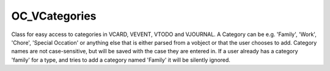 OC_VCategories
==============


Class for easy access to categories in VCARD, VEVENT, VTODO and VJOURNAL.
A Category can be e.g. 'Family', 'Work', 'Chore', 'Special Occation' or
anything else that is either parsed from a vobject or that the user chooses
to add.
Category names are not case-sensitive, but will be saved with the case they
are entered in. If a user already has a category 'family' for a type, and
tries to add a category named 'Family' it will be silently ignored.

.. php:namespace:: global
.. php:class:: OC_VCategories




  .. php:method:: __construct($type, $user=null, $defcategories=array())

    :param \\ $type: The type identifier e.g. 'contact' or 'event'.
    :param \\ $user: The user whos data the object will operate on. This  parameter should normally be omitted but to make an app able to  update categories for all users it is made possible to provide it.
    :param \\ $defcategories: An array of default categories to be used if none is stored.


    Constructor.


  .. php:staticmethod:: OC_VCategories::isEmpty($type, $user=null)

    :param \\ $type: The type identifier e.g. 'contact' or 'event'.
    :param \\ $user: The user whos categories will be checked. If not set current user will be used.


    Check if any categories are saved for this type and user.


  .. php:method:: categories($format=null)

    :param \\ $format: 


    Get the categories for a specific user.


  .. php:method:: idsForCategory($category)

    :param string|integer $category: Category id or name.


    Get the a list if items belonging to $category.
    Throws an exception if the category could not be found.


  .. php:method:: itemsForCategory($category, $tableinfo, $limit=null, $offset=null)

    :param string|integer $category: Category id or name.
    :param array $tableinfo: Array in the form {'tablename' => table, 'fields' => ['field1', 'field2']}
    :param int $limit: 
    :param int $offset: This generic method queries a table assuming that the idfield is called 'id' and the table name provided is inthe form '*PREFIX*table_name'.If the category name cannot be resolved an exception is thrown.TODO: Maybe add the getting permissions for objects?


    Get the a list if items belonging to $category.
    Throws an exception if the category could not be found.


  .. php:method:: hasCategory($name)

    :param \\ $name: The name to check for.


    Checks whether a category is already saved.


  .. php:method:: add($name)

    :param \\ $name: A string with a name of the category


    Add a new category.


  .. php:method:: addMulti($names, $sync=false, $id=null)

    :param \\ $names: A string with a name or an array of strings containingthe name(s) of the categor(y|ies) to add.
    :param \\ $sync: bool When true, save the categories
    :param \\ $id: int Optional object id to add to this|these categor(y|ies)


    Add a new category.


  .. php:method:: loadFromVObject($id, $vobject, $sync=false)

    :param mixed $id: 
    :param \\ $vobject: The instance of OC_VObject to load the categories from.
    :param mixed $sync: 


    Extracts categories from a vobject and add the ones not already present.


  .. php:method:: rescan($objects, $sync=true, $reset=true)

    :param \\ $objects: An array of vobjects (as text).To get the object array, do something like:// For Addressbook:$categories = new OC_VCategories('contacts');$stmt = OC_DB::prepare( 'SELECT `carddata` FROM `*PREFIX*contacts_cards`' );$result = $stmt->execute();$objects = array();if(!is_null($result)) {	while( $row = $result->fetchRow()){		$objects[] = array($row['id'], $row['carddata']);	}}$categories->rescan($objects);
    :param mixed $sync: 
    :param mixed $reset: 


    Reset saved categories and rescan supplied vobjects for categories.


  .. php:staticmethod:: OC_VCategories::post_deleteUser($arguments)

    :param mixed $arguments: 


    Delete categories and category/object relations for a user.For hooking up on post_deleteUser


  .. php:method:: purgeObject($id, $type=null)

    :param int $id: The id of the object
    :param string $type: The type of object (event/contact/task/journal).	Defaults to the type set in the instance


    Delete category/object relations from the db


  .. php:method:: getFavorites($type=null)

    :param string $type: The type of object (event/contact/task/journal).	Defaults to the type set in the instance


    Get favorites for an object type


  .. php:method:: addToFavorites($objid, $type=null)

    :param int $objid: The id of the object
    :param string $type: The type of object (event/contact/task/journal).	Defaults to the type set in the instance


    Add an object to favorites


  .. php:method:: removeFromFavorites($objid, $type=null)

    :param int $objid: The id of the object
    :param string $type: The type of object (event/contact/task/journal).	Defaults to the type set in the instance


    Remove an object from favorites


  .. php:method:: addToCategory($objid, $category, $type=null)

    :param int $objid: The id of the object
    :param int|string $category: The id or name of the category
    :param string $type: The type of object (event/contact/task/journal).	Defaults to the type set in the instance


    Creates a category/object relation.


  .. php:method:: removeFromCategory($objid, $category, $type=null)

    :param int $objid: The id of the object
    :param int|string $category: The id or name of the category
    :param string $type: The type of object (event/contact/task/journal).	Defaults to the type set in the instance


    Delete single category/object relation from the db


  .. php:method:: delete($names, $objects=null)

    :param \\ $names: An array of categories to delete
    :param array $objects: An array of arrays with [id,vobject] (as text) pairs suitable for updating the apps object table.


    Delete categories from the db and from all the vobject supplied
